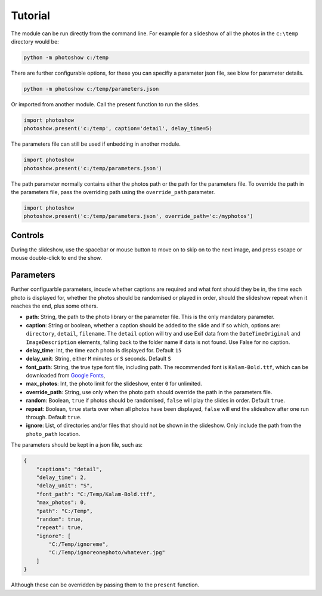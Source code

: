 
Tutorial
========

The module can be run directly from the command line. For example for a slideshow of all the photos in the ``c:\temp`` directory would be: 

.. code-block::

    python -m photoshow c:/temp

There are further configurable options, for these you can specifiy a parameter json file, see blow for parameter details.

.. code-block::

    python -m photoshow c:/temp/parameters.json

Or imported from another module. Call the present function to run the slides.

.. code-block::

    import photoshow
    photoshow.present('c:/temp', caption='detail', delay_time=5)

The parameters file can still be used if enbedding in another module.

.. code-block::

    import photoshow
    photoshow.present('c:/temp/parameters.json')

The path parameter normally contains either the photos path or the path for the parameters file.
To override the path in the parameters file, pass the overriding path using the ``override_path`` parameter.

.. code-block::

    import photoshow
    photoshow.present('c:/temp/parameters.json', override_path='c:/myphotos')

Controls
--------

During the slideshow, use the spacebar or mouse button to move on to skip on to the next image,
and press escape or mouse double-click to end the show.

Parameters
----------

Further configuarble parameters, incude whether captions are required and what font should they be in, the time each photo is displayed for, whether the photos should be randomised or played in order, should the slideshow repeat when it reaches the end, plus some others.

- **path**: String, the path to the photo library or the parameter file. This is the only mandatory parameter.
- **caption**: String or boolean, whether a caption should be added to the slide and if so which, options are: ``directory``, ``detail``, ``filename``. The ``detail`` option will try and use Exif data from the ``DateTimeOriginal`` and ``ImageDescription`` elements, falling back to the folder name if data is not found. Use False for no caption. 
- **delay_time**: Int, the time each photo is displayed for. Default ``15``
- **delay_unit**: String, either ``M`` minutes or ``S`` seconds. Default ``S``
- **font_path**: String, the true type font file, including path. The recommended font is ``Kalam-Bold.ttf``, which can be downloaded from `Google Fonts <https://fonts.google.com/specimen/Kalam>`_,
- **max_photos**: Int, the photo limit for the slideshow, enter ``0`` for unlimited.
- **override_path**: String, use only when the photo path should override the path in the parameters file.
- **random**: Boolean, ``true`` if photos should be randomised, ``false`` will play the slides in order. Default ``true``.
- **repeat**: Boolean, ``true`` starts over when all photos have been displayed, ``false`` will end the slideshow after one run through. Default ``true``.
- **ignore**: List, of directories and/or files that should not be shown in the slideshow. Only include the path from the ``photo_path`` location.

The parameters should be kept in a json file, such as:

.. code-block::

    {
        "captions": "detail",
        "delay_time": 2,
        "delay_unit": "S",
        "font_path": "C:/Temp/Kalam-Bold.ttf",
        "max_photos": 0,
        "path": "C:/Temp",
        "random": true,
        "repeat": true,
        "ignore": [
            "C:/Temp/ignoreme",
            "C:/Temp/ignoreonephoto/whatever.jpg"
        ]
    }

Although these can be overridden by passing them to the ``present`` function. 
